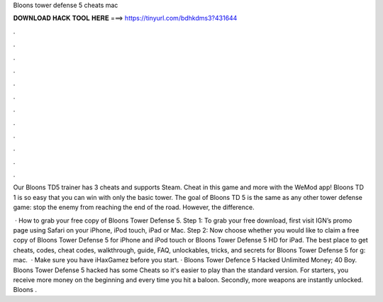 Bloons tower defense 5 cheats mac



𝐃𝐎𝐖𝐍𝐋𝐎𝐀𝐃 𝐇𝐀𝐂𝐊 𝐓𝐎𝐎𝐋 𝐇𝐄𝐑𝐄 ===> https://tinyurl.com/bdhkdms3?431644



.



.



.



.



.



.



.



.



.



.



.



.

Our Bloons TD5 trainer has 3 cheats and supports Steam. Cheat in this game and more with the WeMod app! Bloons TD 1 is so easy that you can win with only the basic tower. The goal of Bloons TD 5 is the same as any other tower defense game: stop the enemy from reaching the end of the road. However, the difference.

 · How to grab your free copy of Bloons Tower Defense 5. Step 1: To grab your free download, first visit IGN’s promo page using Safari on your iPhone, iPod touch, iPad or Mac. Step 2: Now choose whether you would like to claim a free copy of Bloons Tower Defense 5 for iPhone and iPod touch or Bloons Tower Defense 5 HD for iPad. The best place to get cheats, codes, cheat codes, walkthrough, guide, FAQ, unlockables, tricks, and secrets for Bloons Tower Defense 5 for g: mac.  · Make sure you have iHaxGamez before you start. · Bloons Tower Defence 5 Hacked Unlimited Money; 40 Boy. Bloons Tower Defense 5 hacked has some Cheats so it's easier to play than the standard version. For starters, you receive more money on the beginning and every time you hit a baloon. Secondly, more weapons are instantly unlocked. Bloons .
